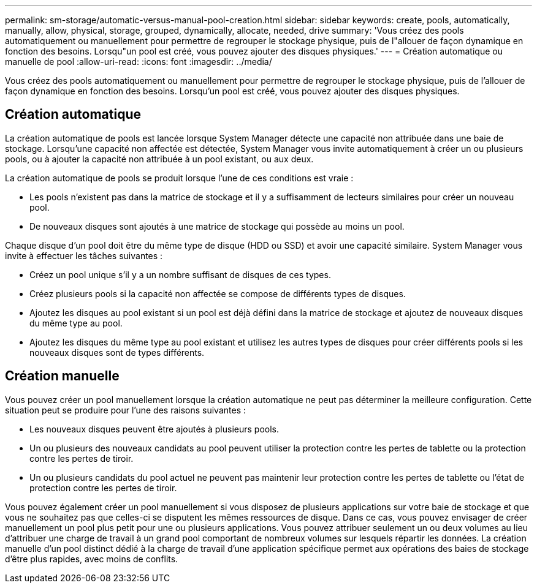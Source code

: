 ---
permalink: sm-storage/automatic-versus-manual-pool-creation.html 
sidebar: sidebar 
keywords: create, pools, automatically, manually, allow, physical, storage, grouped, dynamically, allocate, needed, drive 
summary: 'Vous créez des pools automatiquement ou manuellement pour permettre de regrouper le stockage physique, puis de l"allouer de façon dynamique en fonction des besoins. Lorsqu"un pool est créé, vous pouvez ajouter des disques physiques.' 
---
= Création automatique ou manuelle de pool
:allow-uri-read: 
:icons: font
:imagesdir: ../media/


[role="lead"]
Vous créez des pools automatiquement ou manuellement pour permettre de regrouper le stockage physique, puis de l'allouer de façon dynamique en fonction des besoins. Lorsqu'un pool est créé, vous pouvez ajouter des disques physiques.



== Création automatique

La création automatique de pools est lancée lorsque System Manager détecte une capacité non attribuée dans une baie de stockage. Lorsqu'une capacité non affectée est détectée, System Manager vous invite automatiquement à créer un ou plusieurs pools, ou à ajouter la capacité non attribuée à un pool existant, ou aux deux.

La création automatique de pools se produit lorsque l'une de ces conditions est vraie :

* Les pools n'existent pas dans la matrice de stockage et il y a suffisamment de lecteurs similaires pour créer un nouveau pool.
* De nouveaux disques sont ajoutés à une matrice de stockage qui possède au moins un pool.


Chaque disque d'un pool doit être du même type de disque (HDD ou SSD) et avoir une capacité similaire. System Manager vous invite à effectuer les tâches suivantes :

* Créez un pool unique s'il y a un nombre suffisant de disques de ces types.
* Créez plusieurs pools si la capacité non affectée se compose de différents types de disques.
* Ajoutez les disques au pool existant si un pool est déjà défini dans la matrice de stockage et ajoutez de nouveaux disques du même type au pool.
* Ajoutez les disques du même type au pool existant et utilisez les autres types de disques pour créer différents pools si les nouveaux disques sont de types différents.




== Création manuelle

Vous pouvez créer un pool manuellement lorsque la création automatique ne peut pas déterminer la meilleure configuration. Cette situation peut se produire pour l'une des raisons suivantes :

* Les nouveaux disques peuvent être ajoutés à plusieurs pools.
* Un ou plusieurs des nouveaux candidats au pool peuvent utiliser la protection contre les pertes de tablette ou la protection contre les pertes de tiroir.
* Un ou plusieurs candidats du pool actuel ne peuvent pas maintenir leur protection contre les pertes de tablette ou l'état de protection contre les pertes de tiroir.


Vous pouvez également créer un pool manuellement si vous disposez de plusieurs applications sur votre baie de stockage et que vous ne souhaitez pas que celles-ci se disputent les mêmes ressources de disque. Dans ce cas, vous pouvez envisager de créer manuellement un pool plus petit pour une ou plusieurs applications. Vous pouvez attribuer seulement un ou deux volumes au lieu d'attribuer une charge de travail à un grand pool comportant de nombreux volumes sur lesquels répartir les données. La création manuelle d'un pool distinct dédié à la charge de travail d'une application spécifique permet aux opérations des baies de stockage d'être plus rapides, avec moins de conflits.
